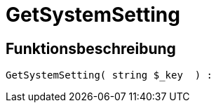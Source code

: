 = GetSystemSetting
:lang: de
:keywords: GetSystemSetting
:position: 10104

//  auto generated content Thu, 06 Jul 2017 00:32:43 +0200
== Funktionsbeschreibung

[source,plenty]
----

GetSystemSetting( string $_key  ) :

----

